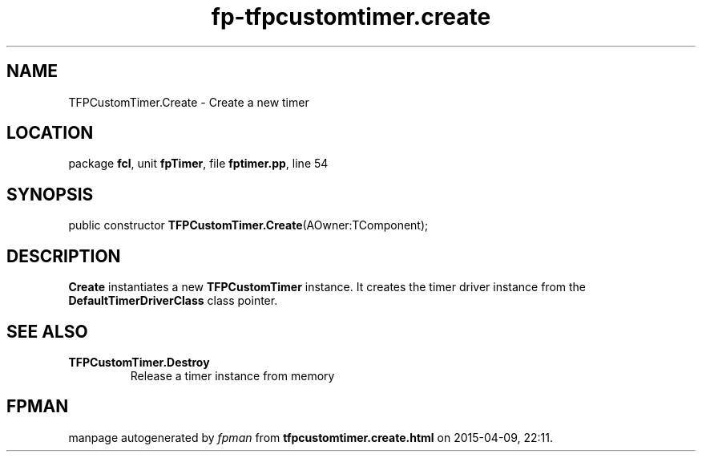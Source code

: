 .\" file autogenerated by fpman
.TH "fp-tfpcustomtimer.create" 3 "2014-03-14" "fpman" "Free Pascal Programmer's Manual"
.SH NAME
TFPCustomTimer.Create - Create a new timer
.SH LOCATION
package \fBfcl\fR, unit \fBfpTimer\fR, file \fBfptimer.pp\fR, line 54
.SH SYNOPSIS
public constructor \fBTFPCustomTimer.Create\fR(AOwner:TComponent);
.SH DESCRIPTION
\fBCreate\fR instantiates a new \fBTFPCustomTimer\fR instance. It creates the timer driver instance from the \fBDefaultTimerDriverClass\fR class pointer.


.SH SEE ALSO
.TP
.B TFPCustomTimer.Destroy
Release a timer instance from memory

.SH FPMAN
manpage autogenerated by \fIfpman\fR from \fBtfpcustomtimer.create.html\fR on 2015-04-09, 22:11.

